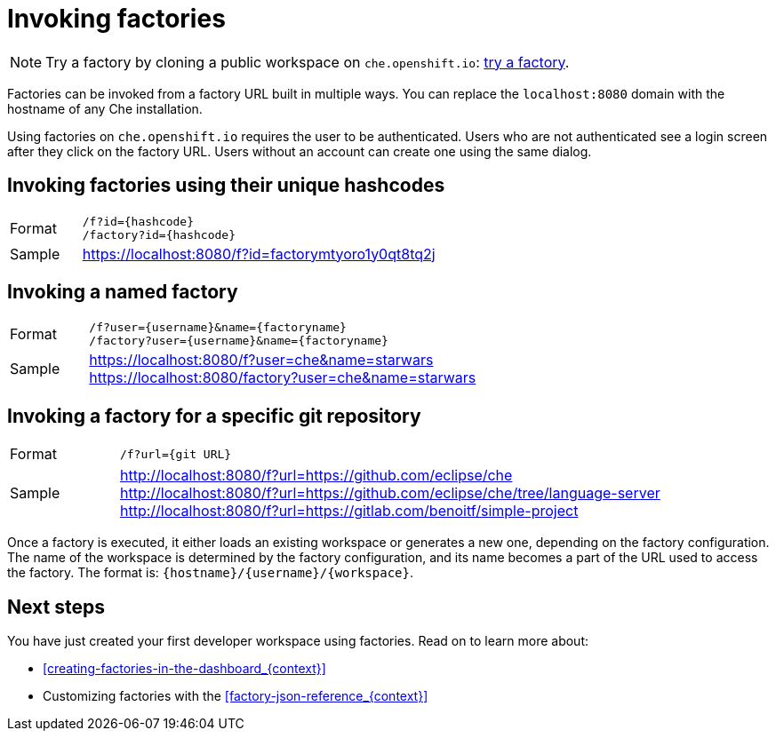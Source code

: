 // included in:
// 
// * assembly_automating-workspace-generation-using-factories

[id="invoking-factories_{context}"]
= Invoking factories

NOTE: Try a factory by cloning a public workspace on `che.openshift.io`: link:https://che.openshift.io/f?id=factorymtyoro1y0qt8tq2j[try a factory].

Factories can be invoked from a factory URL built in multiple ways. You can replace the `localhost:8080` domain with the hostname of any Che installation.

Using factories on `che.openshift.io` requires the user to be authenticated. Users who are not authenticated see a login screen after they click on the factory URL. Users without an account can create one using the same dialog.


[id="invoking-factories-using-their-unique-hashcodes"]
== Invoking factories using their unique hashcodes

[cols="1,5"]
|===
|Format | `/f?id={hashcode}` +
 `/factory?id={hashcode}`
|Sample |  https://localhost:8080/f?id=factorymtyoro1y0qt8tq2j
|===


[id="invoking-a-named-factory"]
== Invoking a named factory

[cols="1,5"]
|===
|Format | `/f?user={username}&name={factoryname}` +
 `/factory?user={username}&name={factoryname}`
|Sample | https://localhost:8080/f?user=che&name=starwars +
 https://localhost:8080/factory?user=che&name=starwars
|===


[id="invoking-a-factory-for-a-specific-git-repository"]
== Invoking a factory for a specific git repository

[cols="1,5"]
|===
|Format | `/f?url={git URL}`
|Sample | http://localhost:8080/f?url=https://github.com/eclipse/che +
 http://localhost:8080/f?url=https://github.com/eclipse/che/tree/language-server +
 http://localhost:8080/f?url=https://gitlab.com/benoitf/simple-project
|===

Once a factory is executed, it either loads an existing workspace or generates a new one, depending on the factory configuration. The name of the workspace is determined by the factory configuration, and its name becomes a part of the URL used to access the factory. The format is: `{hostname}/{username}/{workspace}`.


[id="next-steps"]
== Next steps

You have just created your first developer workspace using factories. Read on to learn more about:

* xref:#creating-factories-in-the-dashboard_{context}[]
* Customizing factories with the xref:#factory-json-reference_{context}[]

